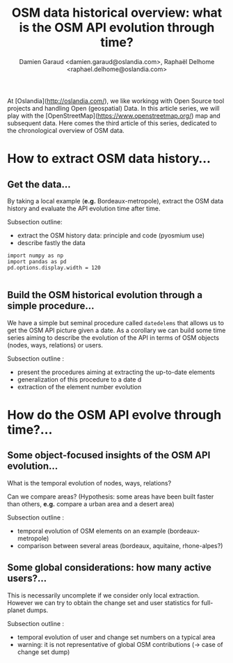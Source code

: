 #+TITLE: OSM data historical overview: what is the OSM API evolution through time?
#+AUTHOR: Damien Garaud <damien.garaud@oslandia.com>, Raphaël Delhome <raphael.delhome@oslandia.com>

# Common introduction for articles of the OSM-data-quality series
At [Oslandia](http://oslandia.com/), we like workingg with Open Source tool
projects and handling Open (geospatial) Data. In this article series, we will
play with the [OpenStreetMap](https://www.openstreetmap.org/) map and
subsequent data. Here comes the third article of this series, dedicated to the
chronological overview of OSM data.

* How to extract OSM data history...

** Get the data...

By taking a local example (*e.g.* Bordeaux-metropole), extract the OSM data
history and evaluate the API evolution time after time.

Subsection outline:

- extract the OSM history data: principle and code (pyosmium use)
- describe fastly the data

#+BEGIN_SRC ipython :session osm :exports both                                   
  import numpy as np                                                             
  import pandas as pd                                                            
  pd.options.display.width = 120                                                 
#+END_SRC                                                                        
                                                                                 
#+RESULTS:                                                                       
#+begin_example                                                                  
#+end_example                                                                    
            
** Build the OSM historical evolution through a simple procedure...

We have a simple but seminal procedure called =datedelems= that allows us to
get the OSM API picture given a date. As a corollary we can build some time
series aiming to describe the evolution of the API in terms of OSM objects
(nodes, ways, relations) or users.

Subsection outline :

- present the procedures aiming at extracting the up-to-date elements
- generalization of this procedure to a date d
- extraction of the element number evolution

* How do the OSM API evolve through time?...

** Some object-focused insights of the OSM API evolution...

What is the temporal evolution of nodes, ways, relations?

Can we compare areas? (Hypothesis: some areas have been built faster than
others, *e.g.* compare a urban area and a desert area)

Subsection outline :

- temporal evolution of OSM elements on an example (bordeaux-metropole)
- comparison between several areas (bordeaux, aquitaine, rhone-alpes?)

** Some global considerations: how many active users?...

This is necessarily uncomplete if we consider only local extraction. However we
can try to obtain the change set and user statistics for full-planet dumps.

Subsection outline :

- temporal evolution of user and change set numbers on a typical area
- warning: it is not representative of global OSM contributions (-> case of change set dump)

